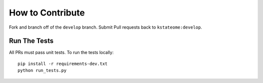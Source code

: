 How to Contribute
=================

Fork and branch off of the ``develop`` branch.  Submit Pull requests back to ``kstateome:develop``.

Run The Tests
-------------

All PRs must pass unit tests.  To run the tests locally::

    pip install -r requirements-dev.txt
    python run_tests.py
